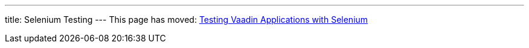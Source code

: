 ---
title: Selenium Testing
---
This page has moved: <<../end-to-end/selenium#,Testing Vaadin Applications with Selenium>>

